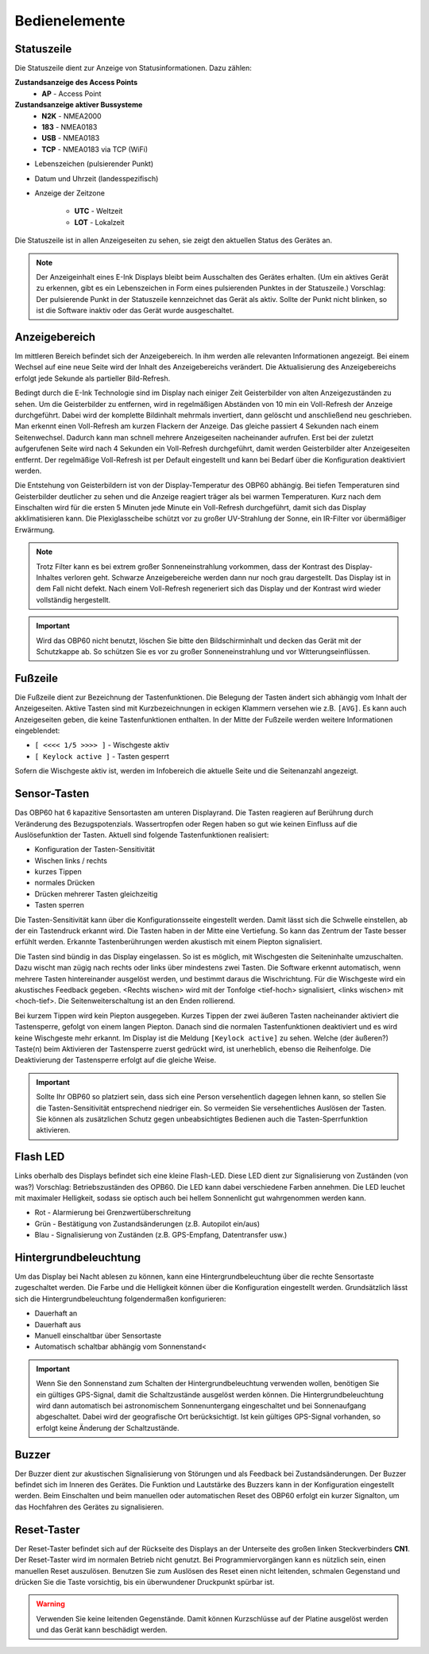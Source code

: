 Bedienelemente
==============

.. image:: ../pics/Front_View_Screen.png
             :scale: 45%
             
Statuszeile
-----------

Die Statuszeile dient zur Anzeige von Statusinformationen. Dazu zählen:

**Zustandsanzeige des Access Points**
   * **AP** - Access Point
   
**Zustandsanzeige aktiver Bussysteme**
   * **N2K** - NMEA2000
   * **183** - NMEA0183
   * **USB** - NMEA0183
   * **TCP** - NMEA0183 via TCP (WiFi)

* Lebenszeichen (pulsierender Punkt)
* Datum und Uhrzeit (landesspezifisch)
* Anzeige der Zeitzone

   * **UTC** - Weltzeit
   * **LOT** - Lokalzeit

.. image:: ../pics/Header.png
             :scale: 45%

Die Statuszeile ist in allen Anzeigeseiten zu sehen, sie zeigt den aktuellen Status des Gerätes an.

.. note::
   Der Anzeigeinhalt eines E-Ink Displays bleibt beim Ausschalten des Gerätes erhalten. (Um ein aktives Gerät zu erkennen, gibt es ein Lebenszeichen in Form eines pulsierenden Punktes in der Statuszeile.) Vorschlag: Der pulsierende Punkt in der Statuszeile kennzeichnet das Gerät als aktiv.  Sollte der Punkt nicht blinken, so ist die Software inaktiv oder das Gerät wurde ausgeschaltet.
   
Anzeigebereich
--------------

Im mittleren Bereich befindet sich der Anzeigebereich. In ihm werden alle relevanten Informationen angezeigt. Bei einem Wechsel auf eine neue Seite wird der Inhalt des Anzeigebereichs verändert. Die Aktualisierung des Anzeigebereichs erfolgt jede Sekunde als partieller Bild-Refresh.

Bedingt durch die E-Ink Technologie sind im Display nach einiger Zeit Geisterbilder von alten Anzeigezuständen zu sehen. Um die Geisterbilder zu entfernen, wird in regelmäßigen Abständen von 10 min ein Voll-Refresh der Anzeige durchgeführt. Dabei wird der komplette Bildinhalt mehrmals invertiert, dann gelöscht und anschließend neu geschrieben. Man erkennt einen Voll-Refresh am kurzen Flackern der Anzeige. Das gleiche passiert 4 Sekunden nach einem Seitenwechsel. Dadurch kann man schnell mehrere Anzeigeseiten nacheinander aufrufen. Erst bei der zuletzt aufgerufenen Seite wird nach 4 Sekunden ein Voll-Refresh durchgeführt, damit werden Geisterbilder alter Anzeigeseiten entfernt. Der regelmäßige Voll-Refresh ist per Default eingestellt und kann bei Bedarf über die Konfiguration deaktiviert werden.

Die Entstehung von Geisterbildern ist von der Display-Temperatur des OBP60 abhängig. Bei tiefen Temperaturen sind Geisterbilder deutlicher zu sehen und die Anzeige reagiert träger als bei warmen Temperaturen. Kurz nach dem Einschalten wird für die ersten 5 Minuten jede Minute ein Voll-Refresh durchgeführt, damit sich das Display akklimatisieren kann. Die Plexiglasscheibe schützt vor zu großer UV-Strahlung der Sonne, ein IR-Filter vor übermäßiger Erwärmung.

.. note::
   Trotz Filter kann es bei extrem großer Sonneneinstrahlung vorkommen, dass der Kontrast des Display-Inhaltes verloren geht. Schwarze Anzeigebereiche werden dann nur noch grau dargestellt. Das Display ist in dem Fall nicht defekt. Nach einem Voll-Refresh regeneriert sich das Display und der Kontrast wird wieder vollständig hergestellt.
   
.. important::  
   Wird das OBP60 nicht benutzt, löschen Sie bitte den Bildschirminhalt und decken das Gerät mit der Schutzkappe ab. So schützen Sie es vor zu großer Sonneneinstrahlung und vor Witterungseinflüssen.
   
Fußzeile
---------
.. image:: ../pics/Footer.png
             :scale: 45%

Die Fußzeile dient zur Bezeichnung der Tastenfunktionen. Die Belegung der Tasten ändert sich abhängig vom Inhalt der Anzeigeseiten. Aktive Tasten sind mit Kurzbezeichnungen in eckigen Klammern versehen wie z.B. ``[AVG]``. Es kann auch Anzeigeseiten geben, die keine Tastenfunktionen enthalten. In der Mitte der Fußzeile werden weitere Informationen eingeblendet:

* ``[ <<<< 1/5 >>>> ]`` - Wischgeste aktiv
* ``[ Keylock active ]`` - Tasten gesperrt

Sofern die Wischgeste aktiv ist, werden im Infobereich die aktuelle Seite und die Seitenanzahl angezeigt. 

Sensor-Tasten
-------------

Das OBP60 hat 6 kapazitive Sensortasten am unteren Displayrand. Die Tasten reagieren auf Berührung durch Veränderung des Bezugspotenzials. Wassertropfen oder Regen haben so gut wie keinen Einfluss auf die Auslösefunktion der Tasten. Aktuell sind folgende Tastenfunktionen realisiert:

* Konfiguration der Tasten-Sensitivität
* Wischen links / rechts
* kurzes Tippen
* normales Drücken
* Drücken mehrerer Tasten gleichzeitig
* Tasten sperren

Die Tasten-Sensitivität kann über die Konfigurationsseite eingestellt werden. Damit lässt sich die Schwelle einstellen, ab der ein Tastendruck erkannt wird. Die Tasten haben in der Mitte eine Vertiefung. So kann das Zentrum der Taste besser erfühlt werden. Erkannte Tastenberührungen werden akustisch mit einem Piepton signalisiert.

Die Tasten sind bündig in das Display eingelassen. So ist es möglich, mit Wischgesten die Seiteninhalte umzuschalten. Dazu wischt man zügig nach rechts oder links über mindestens zwei Tasten. Die Software erkennt automatisch, wenn mehrere Tasten hintereinander ausgelöst werden, und bestimmt daraus die Wischrichtung. Für die Wischgeste wird ein akustisches Feedback gegeben. <Rechts wischen> wird mit der Tonfolge <tief-hoch> signalisiert, <links wischen> mit <hoch-tief>. Die Seitenweiterschaltung ist an den Enden rollierend.

Bei kurzem Tippen wird kein Piepton ausgegeben. Kurzes Tippen der zwei äußeren Tasten nacheinander aktiviert die Tastensperre, gefolgt von einem langen Piepton. Danach sind die normalen Tastenfunktionen deaktiviert und es wird keine Wischgeste mehr erkannt. Im Display ist die Meldung ``[Keylock active]`` zu sehen. Welche (der äußeren?) Taste(n) beim Aktivieren der Tastensperre zuerst gedrückt wird, ist unerheblich, ebenso die Reihenfolge. Die Deaktivierung der Tastensperre erfolgt auf die gleiche Weise.

.. important::
   Sollte Ihr OBP60 so platziert sein, dass sich eine Person versehentlich dagegen lehnen kann, so stellen Sie die Tasten-Sensitivität entsprechend niedriger ein. So vermeiden Sie versehentliches Auslösen der Tasten. Sie können als zusätzlichen Schutz gegen unbeabsichtigtes Bedienen auch die Tasten-Sperrfunktion aktivieren. 

Flash LED
---------

.. image:: ../pics/Flash_LED.png
             :scale: 45%

Links oberhalb des Displays befindet sich eine kleine Flash-LED. Diese LED dient zur Signalisierung von Zuständen (von was?) Vorschlag: Betriebszuständen des OPB60. Die LED kann dabei verschiedene Farben annehmen. Die LED leuchet mit maximaler Helligkeit, sodass sie optisch auch bei hellem Sonnenlicht gut wahrgenommen werden kann.

* Rot - Alarmierung bei Grenzwertüberschreitung
* Grün - Bestätigung von Zustandsänderungen (z.B. Autopilot ein/aus)
* Blau - Signalisierung von Zuständen (z.B. GPS-Empfang, Datentransfer usw.)

Hintergrundbeleuchtung
----------------------

Um das Display bei Nacht ablesen zu können, kann eine Hintergrundbeleuchtung über die rechte Sensortaste zugeschaltet werden. Die Farbe und die Helligkeit können über die Konfiguration eingestellt werden. Grundsätzlich lässt sich die Hintergrundbeleuchtung folgendermaßen konfigurieren:

* Dauerhaft an
* Dauerhaft aus
* Manuell einschaltbar über Sensortaste
* Automatisch schaltbar abhängig vom Sonnenstand<

.. important::
   Wenn Sie den Sonnenstand zum Schalten der Hintergrundbeleuchtung verwenden wollen, benötigen Sie ein gültiges GPS-Signal, damit die Schaltzustände ausgelöst werden können. Die Hintergrundbeleuchtung wird dann automatisch bei astronomischem Sonnenuntergang eingeschaltet und bei Sonnenaufgang abgeschaltet. Dabei wird der geografische Ort berücksichtigt. Ist kein gültiges GPS-Signal vorhanden, so erfolgt keine Änderung der Schaltzustände.
   
Buzzer
------

Der Buzzer dient zur akustischen Signalisierung von Störungen und als Feedback bei Zustandsänderungen. Der Buzzer befindet sich im Inneren des Gerätes. Die Funktion und Lautstärke des Buzzers kann in der Konfiguration eingestellt werden. Beim Einschalten und beim manuellen oder automatischen Reset des OBP60 erfolgt ein kurzer Signalton, um das Hochfahren des Gerätes zu signalisieren.

Reset-Taster
------------

.. image:: ../pics/OBP60_Back_Side_3.png
             :scale: 45%

Der Reset-Taster befindet sich auf der Rückseite des Displays an der Unterseite des großen linken Steckverbinders **CN1**. Der Reset-Taster wird im normalen Betrieb nicht genutzt. Bei Programmiervorgängen kann es nützlich sein, einen manuellen Reset auszulösen. Benutzen Sie zum Auslösen des Reset einen nicht leitenden, schmalen Gegenstand und drücken Sie die Taste vorsichtig, bis ein überwundener Druckpunkt spürbar ist.

.. warning::
   Verwenden Sie keine leitenden Gegenstände. Damit können Kurzschlüsse auf der Platine ausgelöst werden und das Gerät kann beschädigt werden.

